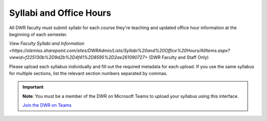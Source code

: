 Syllabi and Office Hours
===============================
All DWR faculty must submit syllabi for each course they're teaching and updated office hour information at the beginning of each semester. 

`View Faculty Syllabi and Information <https://olemiss.sharepoint.com/sites/DWRAdmin/Lists/Syllabi%20and%20Office%20Hours/AllItems.aspx?viewid=f225130b%2D9d2b%2D4f41%2D8595%2D2ae261090727>` (DWR Faculty and Staff Only)

Please upload each syllabus individually and fill out the required metadata for each upload. If you use the same syllabus for multiple sections, list the relevant section numbers separated by commas. 

.. Important:: 

    **Note**: You must be a member of the DWR on Microsoft Teams to upload your syllabus using this interface. 

    `Join the DWR on Teams <https://teams.microsoft.com/l/team/19%3afb0f264ae88b41c49040dd7264c3f6f4%40thread.skype/conversations?groupId=d0932355-a087-4440-b545-b11937a76ced&tenantId=69a9c930-1dbb-4630-bdd5-d28b8f680aae>`_

    .. raw:: html

        <div class="cols">
            <div class="colA">
            <a href="https://olemiss.sharepoint.com/sites/DWRAdmin/DWR%20Syllabi%20Archive/Forms/AllItems.aspx?viewid=8aeb454c%2D0b0e%2D4596%2Daa11%2Dc7b808f3d8ce"><button class="button">Upload Syllabi</button></a>
            </div>
            <div class="colB">
            <a href="https://olemiss.sharepoint.com/sites/DWRAdmin/Lists/Syllabi%20and%20Office%20Hours/AllItems.aspx?viewid=deab8e28%2D9697%2D48ec%2Dbe7a%2D97823acaf6ef"><button class="button greenbutton">Submit Office Hours</button></a>
            </div>
        </div>